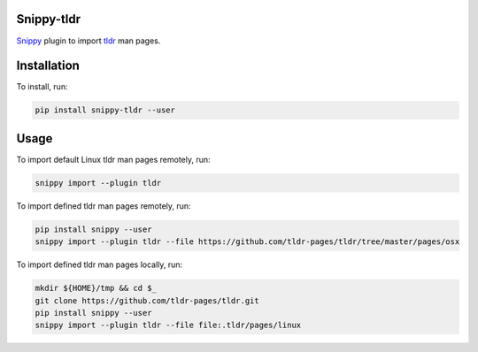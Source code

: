 |badge-pypiv| |badge-pys| |badge-pyv| |badge-cov| |badge-docs| |badge-build|

Snippy-tldr
===========

Snippy_ plugin to import tldr_ man pages.

Installation
============

To install, run:

.. code:: text

    pip install snippy-tldr --user

Usage
=====

To import default Linux tldr man pages remotely, run:

.. code:: text

    snippy import --plugin tldr

To import defined tldr man pages remotely, run:

.. code:: text

    pip install snippy --user
    snippy import --plugin tldr --file https://github.com/tldr-pages/tldr/tree/master/pages/osx

To import defined tldr man pages locally, run:

.. code:: text

    mkdir ${HOME}/tmp && cd $_
    git clone https://github.com/tldr-pages/tldr.git
    pip install snippy --user
    snippy import --plugin tldr --file file:.tldr/pages/linux

.. _Snippy: https://github.com/heilaaks/snippy

.. _tldr: https://github.com/tldr-pages/tldr

.. |badge-pypiv| image:: https://img.shields.io/pypi/v/snippy-tldr.svg
   :target: https://pypi.python.org/pypi/snippy-tldr

.. |badge-pys| image:: https://img.shields.io/pypi/status/snippy-tldr.svg
   :target: https://pypi.python.org/pypi/snippy-tldr

.. |badge-pyv| image:: https://img.shields.io/pypi/pyversions/snippy-tldr.svg
   :target: https://pypi.python.org/pypi/snippy-tldr

.. |badge-cov| image:: https://codecov.io/gh/heilaaks/snippy-tldr/branch/master/graph/badge.svg
   :target: https://codecov.io/gh/heilaaks/snippy-tldr

.. |badge-docs| image:: https://readthedocs.org/projects/snippy-tldr/badge/?version=latest
   :target: http://snippy-tldr.readthedocs.io/en/latest/?badge=latest

.. |badge-build| image:: https://travis-ci.org/heilaaks/snippy-tldr.svg?branch=master
   :target: https://travis-ci.org/heilaaks/snippy-tldr
